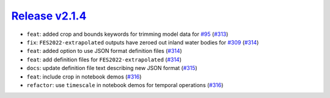 ##################
`Release v2.1.4`__
##################

* ``feat``: added crop and bounds keywords for trimming model data for `#95 <https://github.com/pyTMD/pyTMD/issues/309>`_ (`#313 <https://github.com/pyTMD/pyTMD/pull/313>`_)
* ``fix``: ``FES2022-extrapolated`` outputs have zeroed out inland water bodies for `#309 <https://github.com/pyTMD/pyTMD/issues/309>`_ (`#314 <https://github.com/pyTMD/pyTMD/pull/314>`_)
* ``feat``: added option to use JSON format definition files (`#314 <https://github.com/pyTMD/pyTMD/pull/314>`_)
* ``feat``: add definition files for ``FES2022-extrapolated`` (`#314 <https://github.com/pyTMD/pyTMD/pull/314>`_)
* ``docs``: update definition file text describing new JSON format (`#315 <https://github.com/pyTMD/pyTMD/pull/315>`_)
* ``feat``: include crop in notebook demos (`#316 <https://github.com/pyTMD/pyTMD/pull/316>`_)
* ``refactor``: use ``timescale`` in notebook demos for temporal operations (`#316 <https://github.com/pyTMD/pyTMD/pull/316>`_)

.. __: https://github.com/pyTMD/pyTMD/releases/tag/2.1.4
